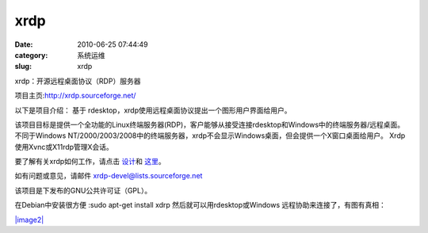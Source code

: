 xrdp
##########################################################################################################################################
:date: 2010-06-25 07:44:49
:category: 系统运维
:slug: xrdp

xrdp：开源远程桌面协议（RDP）服务器

项目主页:\ `http://xrdp.sourceforge.net/`_

 

以下是项目介绍： 基于
rdesktop，xrdp使用远程桌面协议提出一个图形用户界面给用户。

该项目目标是提供一个全功能的Linux终端服务器(RDP)，客户能够从接受连接rdesktop和Windows中的终端服务器/远程桌面。
不同于Windows
NT/2000/2003/2008中的终端服务器，xrdp不会显示Windows桌面，但会提供一个X窗口桌面给用户。
Xrdp使用Xvnc或X11rdp管理X会话。

要了解有关xrdp如何工作，请点击 `设计`_\ 和 `这里`_\ 。

如有问题或意见，请邮件 xrdp-devel@lists.sourceforge.net

该项目是下发布的GNU公共许可证（GPL）。

在Debian中安装很方便 :sudo apt-get install xdrp
然后就可以用rdesktop或Windows 远程协助来连接了，有图有真相：

`|image2|`_

.. _`http://xrdp.sourceforge.net/`: http://xrdp.sourceforge.net/
.. _设计: http://xrdp.sourceforge.net/documents/xrdpdesign/index.html
.. _这里: http://xrdp.sourceforge.net/documents/asession/index.html
.. _|image1|: http://www.yupoo.com/photos/muxueqz/75703065/

.. _|xrdp|: http://pic.yupoo.com/muxueqz/16814987d69f/small.jpg
.. _|image2|: http://pic.yupoo.com/muxueqz/16814987d69f/small.jpg
